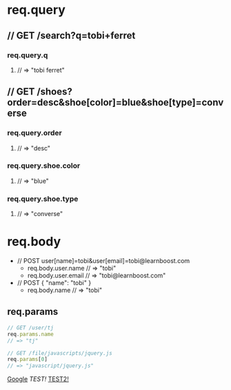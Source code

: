 * req.query
** // GET /search?q=tobi+ferret
*** req.query.q
**** // => "tobi ferret"
** // GET /shoes?order=desc&shoe[color]=blue&shoe[type]=converse
*** req.query.order
**** // => "desc"
*** req.query.shoe.color
**** // => "blue"
*** req.query.shoe.type
**** // => "converse"


* req.body
+ // POST user[name]=tobi&user[email]=tobi@learnboost.com
  - req.body.user.name
    // => "tobi"
  - req.body.user.email
    // => "tobi@learnboost.com"
+ // POST { "name": "tobi" }
  - req.body.name
    // => "tobi"

** req.params
#+begin_src javascript
  // GET /user/tj
  req.params.name
  // => "tj"

  // GET /file/javascripts/jquery.js
  req.params[0]
  // => "javascript/jquery.js"
#+end_src

[[http://www.google.com][Google]]
[[~/org/test.org][TEST!]]
[[./test2.org][TEST2!]]

